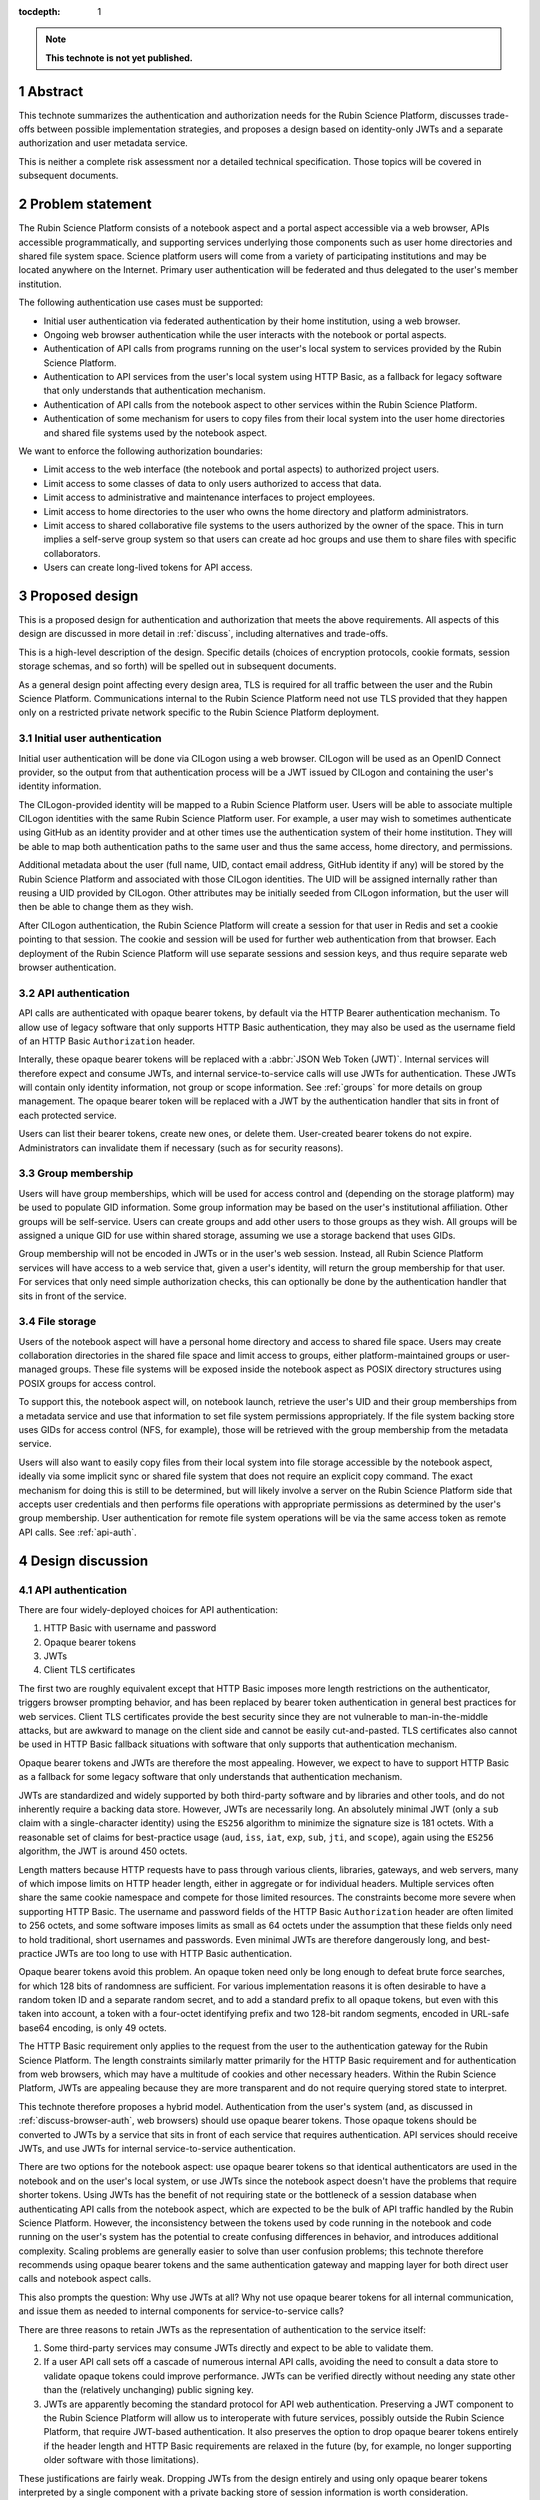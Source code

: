 :tocdepth: 1

.. sectnum::

.. note::

   **This technote is not yet published.**

.. _abstract:

Abstract
========

This technote summarizes the authentication and authorization needs for the Rubin Science Platform, discusses trade-offs between possible implementation strategies, and proposes a design based on identity-only JWTs and a separate authorization and user metadata service.

This is neither a complete risk assessment nor a detailed technical specification.
Those topics will be covered in subsequent documents.

.. _problem:

Problem statement
=================

The Rubin Science Platform consists of a notebook aspect and a portal aspect accessible via a web browser, APIs accessible programmatically, and supporting services underlying those components such as user home directories and shared file system space.
Science platform users will come from a variety of participating institutions and may be located anywhere on the Internet.
Primary user authentication will be federated and thus delegated to the user's member institution.

The following authentication use cases must be supported:

- Initial user authentication via federated authentication by their home institution, using a web browser.
- Ongoing web browser authentication while the user interacts with the notebook or portal aspects.
- Authentication of API calls from programs running on the user's local system to services provided by the Rubin Science Platform.
- Authentication to API services from the user's local system using HTTP Basic, as a fallback for legacy software that only understands that authentication mechanism.
- Authentication of API calls from the notebook aspect to other services within the Rubin Science Platform.
- Authentication of some mechanism for users to copy files from their local system into the user home directories and shared file systems used by the notebook aspect.

We want to enforce the following authorization boundaries:

- Limit access to the web interface (the notebook and portal aspects) to authorized project users.
- Limit access to some classes of data to only users authorized to access that data.
- Limit access to administrative and maintenance interfaces to project employees.
- Limit access to home directories to the user who owns the home directory and platform administrators.
- Limit access to shared collaborative file systems to the users authorized by the owner of the space.
  This in turn implies a self-serve group system so that users can create ad hoc groups and use them to share files with specific collaborators.
- Users can create long-lived tokens for API access.

.. _design:

Proposed design
===============

This is a proposed design for authentication and authorization that meets the above requirements.
All aspects of this design are discussed in more detail in :ref:`discuss`, including alternatives and trade-offs.

This is a high-level description of the design.
Specific details (choices of encryption protocols, cookie formats, session storage schemas, and so forth) will be spelled out in subsequent documents.

As a general design point affecting every design area, TLS is required for all traffic between the user and the Rubin Science Platform.
Communications internal to the Rubin Science Platform need not use TLS provided that they happen only on a restricted private network specific to the Rubin Science Platform deployment.

.. _initial-auth:

Initial user authentication
---------------------------

Initial user authentication will be done via CILogon using a web browser.
CILogon will be used as an OpenID Connect provider, so the output from that authentication process will be a JWT issued by CILogon and containing the user's identity information.

The CILogon-provided identity will be mapped to a Rubin Science Platform user.
Users will be able to associate multiple CILogon identities with the same Rubin Science Platform user.
For example, a user may wish to sometimes authenticate using GitHub as an identity provider and at other times use the authentication system of their home institution.
They will be able to map both authentication paths to the same user and thus the same access, home directory, and permissions.

Additional metadata about the user (full name, UID, contact email address, GitHub identity if any) will be stored by the Rubin Science Platform and associated with those CILogon identities.
The UID will be assigned internally rather than reusing a UID provided by CILogon.
Other attributes may be initially seeded from CILogon information, but the user will then be able to change them as they wish.

After CILogon authentication, the Rubin Science Platform will create a session for that user in Redis and set a cookie pointing to that session.
The cookie and session will be used for further web authentication from that browser.
Each deployment of the Rubin Science Platform will use separate sessions and session keys, and thus require separate web browser authentication.

.. _api-auth:

API authentication
------------------

API calls are authenticated with opaque bearer tokens, by default via the HTTP Bearer authentication mechanism.
To allow use of legacy software that only supports HTTP Basic authentication, they may also be used as the username field of an HTTP Basic ``Authorization`` header.

Interally, these opaque bearer tokens will be replaced with a :abbr:`JSON Web Token (JWT)`.
Internal services will therefore expect and consume JWTs, and internal service-to-service calls will use JWTs for authentication.
These JWTs will contain only identity information, not group or scope information.
See :ref:`groups` for more details on group management.
The opaque bearer token will be replaced with a JWT by the authentication handler that sits in front of each protected service.

Users can list their bearer tokens, create new ones, or delete them.
User-created bearer tokens do not expire.
Administrators can invalidate them if necessary (such as for security reasons).

.. _groups:

Group membership
----------------

Users will have group memberships, which will be used for access control and (depending on the storage platform) may be used to populate GID information.
Some group information may be based on the user's institutional affiliation.
Other groups will be self-service.
Users can create groups and add other users to those groups as they wish.
All groups will be assigned a unique GID for use within shared storage, assuming we use a storage backend that uses GIDs.

Group membership will not be encoded in JWTs or in the user's web session.
Instead, all Rubin Science Platform services will have access to a web service that, given a user's identity, will return the group membership for that user.
For services that only need simple authorization checks, this can optionally be done by the authentication handler that sits in front of the service.

.. _file-storage:

File storage
------------

Users of the notebook aspect will have a personal home directory and access to shared file space.
Users may create collaboration directories in the shared file space and limit access to groups, either platform-maintained groups or user-managed groups.
These file systems will be exposed inside the notebook aspect as POSIX directory structures using POSIX groups for access control.

To support this, the notebook aspect will, on notebook launch, retrieve the user's UID and their group memberships from a metadata service and use that information to set file system permissions appropriately.
If the file system backing store uses GIDs for access control (NFS, for example), those will be retrieved with the group membership from the metadata service.

Users will also want to easily copy files from their local system into file storage accessible by the notebook aspect, ideally via some implicit sync or shared file system that does not require an explicit copy command.
The exact mechanism for doing this is still to be determined, but will likely involve a server on the Rubin Science Platform side that accepts user credentials and then performs file operations with appropriate permissions as determined by the user's group membership.
User authentication for remote file system operations will be via the same access token as remote API calls.
See :ref:`api-auth`.

.. _discuss:

Design discussion
=================

.. _discuss-api-auth:

API authentication
------------------

There are four widely-deployed choices for API authentication:

#. HTTP Basic with username and password
#. Opaque bearer tokens
#. JWTs
#. Client TLS certificates

The first two are roughly equivalent except that HTTP Basic imposes more length restrictions on the authenticator, triggers browser prompting behavior, and has been replaced by bearer token authentication in general best practices for web services.
Client TLS certificates provide the best security since they are not vulnerable to man-in-the-middle attacks, but are awkward to manage on the client side and cannot be easily cut-and-pasted.
TLS certificates also cannot be used in HTTP Basic fallback situations with software that only supports that authentication mechanism.

Opaque bearer tokens and JWTs are therefore the most appealing.
However, we expect to have to support HTTP Basic as a fallback for some legacy software that only understands that authentication mechanism.

JWTs are standardized and widely supported by both third-party software and by libraries and other tools, and do not inherently require a backing data store.
However, JWTs are necessarily long.
An absolutely minimal JWT (only a ``sub`` claim with a single-character identity) using the ``ES256`` algorithm to minimize the signature size is 181 octets.
With a reasonable set of claims for best-practice usage (``aud``, ``iss``, ``iat``, ``exp``, ``sub``, ``jti``, and ``scope``), again using the ``ES256`` algorithm, the JWT is around 450 octets.

Length matters because HTTP requests have to pass through various clients, libraries, gateways, and web servers, many of which impose limits on HTTP header length, either in aggregate or for individual headers.
Multiple services often share the same cookie namespace and compete for those limited resources.
The constraints become more severe when supporting HTTP Basic.
The username and password fields of the HTTP Basic ``Authorization`` header are often limited to 256 octets, and some software imposes limits as small as 64 octets under the assumption that these fields only need to hold traditional, short usernames and passwords.
Even minimal JWTs are therefore dangerously long, and best-practice JWTs are too long to use with HTTP Basic authentication.

Opaque bearer tokens avoid this problem.
An opaque token need only be long enough to defeat brute force searches, for which 128 bits of randomness are sufficient.
For various implementation reasons it is often desirable to have a random token ID and a separate random secret, and to add a standard prefix to all opaque tokens, but even with this taken into account, a token with a four-octet identifying prefix and two 128-bit random segments, encoded in URL-safe base64 encoding, is only 49 octets.

The HTTP Basic requirement only applies to the request from the user to the authentication gateway for the Rubin Science Platform.
The length constraints similarly matter primarily for the HTTP Basic requirement and for authentication from web browsers, which may have a multitude of cookies and other necessary headers.
Within the Rubin Science Platform, JWTs are appealing because they are more transparent and do not require querying stored state to interpret.

This technote therefore proposes a hybrid model.
Authentication from the user's system (and, as discussed in :ref:`discuss-browser-auth`, web browsers) should use opaque bearer tokens.
Those opaque tokens should be converted to JWTs by a service that sits in front of each service that requires authentication.
API services should receive JWTs, and use JWTs for internal service-to-service authentication.

There are two options for the notebook aspect: use opaque bearer tokens so that identical authenticators are used in the notebook and on the user's local system, or use JWTs since the notebook aspect doesn't have the problems that require shorter tokens.
Using JWTs has the benefit of not requiring state or the bottleneck of a session database when authenticating API calls from the notebook aspect, which are expected to be the bulk of API traffic handled by the Rubin Science Platform.
However, the inconsistency between the tokens used by code running in the notebook and code running on the user's system has the potential to create confusing differences in behavior, and introduces additional complexity.
Scaling problems are generally easier to solve than user confusion problems; this technote therefore recommends using opaque bearer tokens and the same authentication gateway and mapping layer for both direct user calls and notebook aspect calls.

This also prompts the question: Why use JWTs at all?
Why not use opaque bearer tokens for all internal communication, and issue them as needed to internal components for service-to-service calls?

There are three reasons to retain JWTs as the representation of authentication to the service itself:

#. Some third-party services may consume JWTs directly and expect to be able to validate them.
#. If a user API call sets off a cascade of numerous internal API calls, avoiding the need to consult a data store to validate opaque tokens could improve performance.
   JWTs can be verified directly without needing any state other than the (relatively unchanging) public signing key.
#. JWTs are apparently becoming the standard protocol for API web authentication.
   Preserving a JWT component to the Rubin Science Platform will allow us to interoperate with future services, possibly outside the Rubin Science Platform, that require JWT-based authentication.
   It also preserves the option to drop opaque bearer tokens entirely if the header length and HTTP Basic requirements are relaxed in the future (by, for example, no longer supporting older software with those limitations).

These justifications are fairly weak.
Dropping JWTs from the design entirely and using only opaque bearer tokens interpreted by a single component with a private backing store of session information is worth consideration.

.. _discuss-browser-auth:

Web browser authentication
--------------------------

.. _open-questions:

Open questions
==============

#. Will the Rubin Science Platform need to provide shared relational database storage to users with authorization rules that they can control (for example, allowing specific collaborators to access some of their tables)?
#. Will the Rubin Science Platform need to provide an object store to users with authorization rules that they can control (for example, allowing access to their objects to specific collaborators).
#. How do we handle changes in institutional affiliation?
   Suppose, for instance, a user has access via the University of Washington, and has also configured GitHub as an authentication provider because that's more convenient for them.
   Now suppose the user's affiliation with the University of Washington ends.
   If the user continues to authenticate via GitHub, how do we know to update their access control information based on that change of affiliation?

.. _references:

References
==========

- `JSON Web Token (JWT) <https://tools.ietf.org/html/rfc7519`
- `OAuth 2.0: Bearer Token Usage <https://tools.ietf.org/html/rfc6750>`
